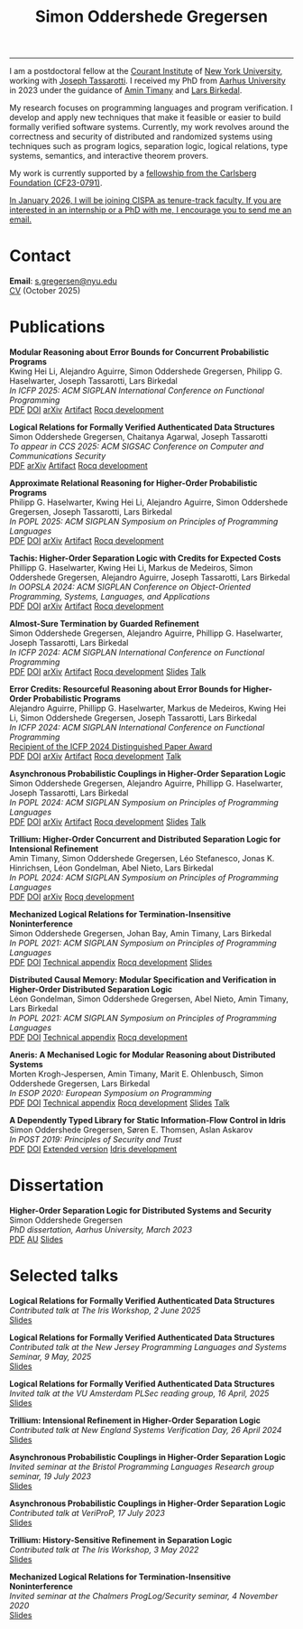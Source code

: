#+TITLE: Simon Oddershede Gregersen 
#+AUTHOR: Simon Oddershede Gregersen
#+EMAIL: s.gregersen@nyu.edu
#+options: toc:nil num:0
#+options: author:nil creator:nil
#+options: html-style:nil html-scripts:nil
#+options: timestamp:nil
#+html_doctype: html5
#+html_head: <link rel="stylesheet" type="text/css" href="org.css" />

-----
#+begin_sidebar
#+ATTR_HTML: :style border-radius: 2%; width: 220px;
[[./photo.png]]
#+end_sidebar

I am a postdoctoral fellow at the [[https://cims.nyu.edu][Courant Institute]] of [[https://www.nyu.edu][New York University]], working with [[https://cs.nyu.edu/~jt4767/][Joseph Tassarotti]].
I received my PhD from [[http://cs.au.dk][Aarhus University]] in 2023 under the guidance of [[https://cs.au.dk/~timany][Amin Timany]] and [[http://cs.au.dk/~birke/][Lars Birkedal]].

My research focuses on programming languages and program verification. I develop and apply new
techniques that make it feasible or easier to build formally verified software systems. Currently,
my work revolves around the correctness and security of distributed and randomized systems using
techniques such as program logics, separation logic, logical relations, type systems, semantics, and
interactive theorem provers.

My work is currently supported by a [[https://www.carlsbergfondet.dk/en/what-we-have-funded/cf23-0791/][fellowship from the Carlsberg Foundation (CF23-0791)]].

_In January 2026, I will be joining [[https://cispa.de/][CISPA]] as tenure-track faculty. If you are interested in an internship or a PhD with me, I encourage you to send me an email._



* Contact
:PROPERTIES:
:CUSTOM_ID: contact
:END:

*Email*: [[mailto:s.gregersen@nyu.edu][s.gregersen@nyu.edu]] \\
[[./CV.pdf][CV]] (October 2025)

#+begin_connect
[[https://orcid.org/0000-0001-6045-5232][file:orcid.svg]]
[[https://github.com/simongregersen][file:github.svg]]
[[https://scholar.google.com/citations?user=I-ltakEAAAAJ][file:scholar.svg]]
[[https://dblp.org/pid/263/1059.html][file:dblp.svg]]
#+end_connect

# * Preprints
# :PROPERTIES:
# :CUSTOM_ID: preprints
# :END:

# #+begin_pubs

# #+end_pubs

* Publications
:PROPERTIES:
:CUSTOM_ID: publications
:END:

#+begin_pubs
*Modular Reasoning about Error Bounds for Concurrent Probabilistic Programs* \\
Kwing Hei Li, Alejandro Aguirre, Simon Oddershede Gregersen, Philipp G. Haselwarter, Joseph Tassarotti, Lars Birkedal \\
/In ICFP 2025: ACM SIGPLAN International Conference on Functional Programming/ \\
[[./papers/2025-coneris.pdf][PDF]] [[https://doi.org/10.1145/3747514][DOI]] [[https://arxiv.org/abs/2503.04512][arXiv]] [[https://doi.org/10.5281/zenodo.15694473][Artifact]] [[https://github.com/logsem/clutch][Rocq development]]

*Logical Relations for Formally Verified Authenticated Data Structures* \\
Simon Oddershede Gregersen, Chaitanya Agarwal, Joseph Tassarotti \\
/To appear in CCS 2025: ACM SIGSAC Conference on Computer and Communications Security/ \\
[[./papers/2025-authentikit.pdf][PDF]] [[https://arxiv.org/abs/2501.10802][arXiv]] [[https://zenodo.org/records/15551944][Artifact]] [[https://github.com/jtassarotti/veri-auth][Rocq development]]

*Approximate Relational Reasoning for Higher-Order Probabilistic Programs* \\
Philipp G. Haselwarter, Kwing Hei Li, Alejandro Aguirre, Simon Oddershede Gregersen, Joseph Tassarotti, Lars Birkedal \\
/In POPL 2025: ACM SIGPLAN Symposium on Principles of Programming Languages/ \\
[[./papers/2025-approxis.pdf][PDF]] [[https://dl.acm.org/doi/10.1145/3704877][DOI]] [[https://arxiv.org/abs/2407.14107][arXiv]] [[https://doi.org/10.5281/zenodo.13939302][Artifact]] [[https://github.com/logsem/clutch][Rocq development]]

*Tachis: Higher-Order Separation Logic with Credits for Expected Costs* \\
Phillipp G. Haselwarter, Kwing Hei Li, Markus de Medeiros, Simon Oddershede Gregersen, Alejandro Aguirre, Joseph Tassarotti, Lars Birkedal \\
/In OOPSLA 2024: ACM SIGPLAN Conference on Object-Oriented Programming, Systems, Languages, and Applications/ \\
[[./papers/2024-tachis.pdf][PDF]] [[https://doi.org/10.1145/3689753][DOI]] [[https://arxiv.org/abs/2405.20083][arXiv]] [[https://zenodo.org/records/12659527][Artifact]] [[https://github.com/logsem/clutch][Rocq development]]

*Almost-Sure Termination by Guarded Refinement* \\
Simon Oddershede Gregersen, Alejandro Aguirre, Phillipp G. Haselwarter, Joseph Tassarotti, Lars Birkedal \\
/In ICFP 2024: ACM SIGPLAN International Conference on Functional Programming/ \\
[[./papers/2024-caliper.pdf][PDF]] [[https://doi.org/10.1145/3674632][DOI]] [[https://arxiv.org/abs/2404.08494][arXiv]] [[https://zenodo.org/records/11481248][Artifact]] [[https://github.com/logsem/clutch][Rocq development]] [[./slides/2024-icfp-caliper.pdf][Slides]] [[https://www.youtube.com/live/F70QZaMoYJQ?feature=shared&t=19706][Talk]]

*Error Credits: Resourceful Reasoning about Error Bounds for Higher-Order Probabilistic Programs* \\
Alejandro Aguirre, Phillipp G. Haselwarter, Markus de Medeiros, Kwing Hei Li, Simon Oddershede Gregersen, Joseph Tassarotti, Lars Birkedal \\
/In ICFP 2024: ACM SIGPLAN International Conference on Functional Programming/ \\
_Recipient of the ICFP 2024 Distinguished Paper Award_ \\
[[./papers/2024-eris.pdf][PDF]] [[https://doi.org/10.1145/3674635][DOI]] [[https://arxiv.org/abs/2404.14223][arXiv]] [[https://zenodo.org/records/11489778][Artifact]] [[https://github.com/logsem/clutch][Rocq development]] [[https://www.youtube.com/live/F70QZaMoYJQ?feature=shared&t=17369][Talk]]

*Asynchronous Probabilistic Couplings in Higher-Order Separation Logic* \\
Simon Oddershede Gregersen, Alejandro Aguirre, Phillipp G. Haselwarter, Joseph Tassarotti, Lars Birkedal \\
/In POPL 2024: ACM SIGPLAN Symposium on Principles of Programming Languages/ \\
[[./papers/2024-clutch.pdf][PDF]] [[https://doi.org/10.1145/3632868][DOI]] [[https://arxiv.org/abs/2301.10061][arXiv]] [[https://zenodo.org/records/8424490][Artifact]] [[https://github.com/logsem/clutch][Rocq development]] [[./slides/2024-popl.pdf][Slides]] [[https://www.youtube.com/watch?v=pWbixzvXcLU&list=PLyrlk8Xaylp4ZCixLbPzpALO4JEquzcvz&index=21][Talk]]

*Trillium: Higher-Order Concurrent and Distributed Separation Logic for Intensional Refinement* \\
Amin Timany, Simon Oddershede Gregersen, Léo Stefanesco, Jonas K. Hinrichsen, Léon Gondelman, Abel Nieto, Lars Birkedal \\
/In POPL 2024: ACM SIGPLAN Symposium on Principles of Programming Languages/ \\
[[./papers/2024-trillium.pdf][PDF]] [[https://doi.org/10.1145/3632851][DOI]] [[https://arxiv.org/abs/2109.07863][arXiv]] [[https://github.com/logsem/trillium][Rocq development]]

*Mechanized Logical Relations for Termination-Insensitive Noninterference* \\
Simon Oddershede Gregersen, Johan Bay, Amin Timany, Lars Birkedal \\
/In POPL 2021: ACM SIGPLAN Symposium on Principles of Programming Languages/ \\
[[./papers/2021-tiniris.pdf][PDF]] [[https://doi.org/10.1145/3434291][DOI]] [[./papers/2021-tiniris-appendix.pdf][Technical appendix]] [[https://github.com/logsem/iris-tini][Rocq development]] [[./slides/2021-popl.pdf][Slides]]

*Distributed Causal Memory: Modular Specification and Verification in Higher-Order Distributed Separation Logic* \\
Léon Gondelman, Simon Oddershede Gregersen, Abel Nieto, Amin Timany, Lars Birkedal \\
/In POPL 2021: ACM SIGPLAN Symposium on Principles of Programming Languages/ \\
[[./papers/2021-ccddb.pdf][PDF]] [[https://doi.org/10.1145/3434323][DOI]] [[./papers/2021-ccddb-appendix.pdf][Technical appendix]] [[https://doi.org/10.5281/zenodo.4066607][Rocq development]]

*Aneris: A Mechanised Logic for Modular Reasoning about Distributed Systems* \\
Morten Krogh-Jespersen, Amin Timany, Marit E. Ohlenbusch, Simon Oddershede Gregersen, Lars Birkedal \\
/In ESOP 2020: European Symposium on Programming/ \\
[[./papers/2020-aneris.pdf][PDF]] [[https://doi.org/10.1007/978-3-030-44914-8_13][DOI]] [[./papers/2020-aneris-appendix.pdf][Technical appendix]] [[https://github.com/logsem/aneris][Rocq development]] [[./slides/2021-esop.pdf][Slides]] [[https://www.morressier.com/article/aneris-mechanised-logic-modular-reasoning-distributed-systems/604907f41a80aac83ca25d44][Talk]]

*A Dependently Typed Library for Static Information-Flow Control in Idris* \\
Simon Oddershede Gregersen, Søren E. Thomsen, Aslan Askarov \\
/In POST 2019: Principles of Security and Trust/ \\
[[./papers/2019-post-depsec.pdf][PDF]] [[https://doi.org/10.1007/978-3-030-17138-4_3][DOI]] [[./papers/2019-post-depsec-full.pdf][Extended version]] [[https://github.com/simongregersen/DepSec][Idris development]]
#+end_pubs

* Dissertation
#+begin_pubs
*Higher-Order Separation Logic for Distributed Systems and Security* \\
Simon Oddershede Gregersen \\
/PhD dissertation, Aarhus University, March 2023/ \\
[[./papers/2023-thesis.pdf][PDF]] [[https://pure.au.dk/portal/en/publications/higherorder-separation-logic-for-distributed-systems-and-security(ff07ec22-10d5-4e8e-86da-3e2a5609b2bd).html][AU]] [[./slides/2023-phd-defence.pdf][Slides]]
#+end_pubs

* Selected talks
:PROPERTIES:
:CUSTOM_ID: talks
:END:

#+begin_pubs
*Logical Relations for Formally Verified Authenticated Data Structures* \\
/Contributed talk at The Iris Workshop, 2 June 2025/ \\
[[./slides/2025-iris-workshop.pdf][Slides]]

*Logical Relations for Formally Verified Authenticated Data Structures* \\
/Contributed talk at the New Jersey Programming Languages and Systems Seminar, 9 May, 2025/ \\
[[./slides/2025-njpls.pdf][Slides]]

*Logical Relations for Formally Verified Authenticated Data Structures* \\
/Invited talk at the VU Amsterdam PLSec reading group, 16 April, 2025/  \\
[[./slides/2025-vu.pdf][Slides]]

*Trillium: Intensional Refinement in Higher-Order Separation Logic* \\
/Contributed talk at New England Systems Verification Day, 26 April 2024/ \\
[[./slides/2024-nesvd.pdf][Slides]]

*Asynchronous Probabilistic Couplings in Higher-Order Separation Logic* \\
/Invited seminar at the Bristol Programming Languages Research group seminar, 19 July 2023/ \\
[[./slides/2023-bristol.pdf][Slides]]

*Asynchronous Probabilistic Couplings in Higher-Order Separation Logic* \\
/Contributed talk at VeriProP, 17 July 2023/ \\
[[./slides/2023-veriprop.pdf][Slides]]

*Trillium: History-Sensitive Refinement in Separation Logic* \\
/Contributed talk at The Iris Workshop, 3 May 2022/ \\
[[./slides/2022-iris-workshop.pdf][Slides]]

*Mechanized Logical Relations for Termination-Insensitive Noninterference* \\
/Invited seminar at the Chalmers ProgLog/Security seminar, 4 November 2020/ \\
[[./slides/2020-chalmers.pdf][Slides]]
#+end_pubs

# ** Teaching
#   - Teaching assistant for Compilation with [[http://askarov.net][Aslan Askarov]] (BSc course, [[https://kursuskatalog.au.dk/en/course/100489/Compilation][2020]])
#   - Guest lecturer in Program Analysis and Verification (MSc course, [[https://kursuskatalog.au.dk/en/course/92807/Program-Analysis-and-Verification][2019]]) on
#     /Concurrency and Invariants/
#   - Guest lecturer in Language-Based Security (MSc course, [[https://kursuskatalog.au.dk/en/course/82764/Language-Based-Security][2019]]) on /Spectre and
#     Meltdown/
#   - Teaching assistant for Programming Languages with [[https://cs.au.dk/~amoeller][Anders Møller]] (BSc
#     course, [[https://kursuskatalog.au.dk/en/course/72475/Programming-Languages][2018]], [[https://kursuskatalog.au.dk/en/course/82755/Programming-Languages][2019]], [[https://kursuskatalog.au.dk/en/course/111642/Programming-Languages][2022]])
#   - Teaching assistant for Functional Programming with [[http://users-cs.au.dk/spitters/][Bas Spitters]] (MSc
#     course, [[https://kursuskatalog.au.dk/en/course/82741/Functional-Programming][2018]])
